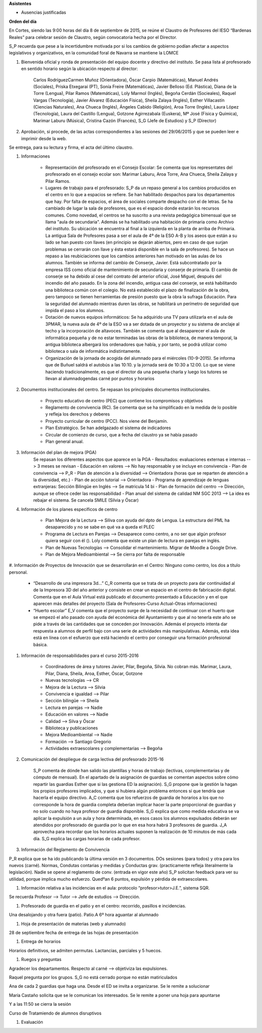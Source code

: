 **Asistentes**

- Ausencias justificadas

**Orden del día**

En Cortes, siendo las 9:00 horas del día 8 de septiembre de 2015, se reúne el Claustro de Profesores del IESO “Bardenas Reales” para celebrar sesión de Claustro, según convocatoria hecha por el Director.

S_P recuerda que pese a la incertidumbre motivada por si los cambios de gobierno podían afectar a aspectos legislativos y organizativos, en la comunidad foral de Navarra se mantiene la LOMCE

#. Bienvenida oficial y ronda de presentación del equipo docente y directivo del instituto. Se pasa lista al profesorado en sentido horario según la ubicación respecto al director:

    Carlos RodríguezCarmen Muñoz (Orientadora), Óscar Carpio (Matemáticas), Manuel Andrés (Sociales), Priska Etxegarai (PT), Sonía Freire (Matemáticas), Javier Belloso (Ed. Plástica), Diana de la Torre (Lengua), Pilar Ramos (Matemáticas), Loly Marmol (Inglés), Begoña Cerdán (Socieales), Raquel Vargas (Tecnología), Javier Álvarez (Educación Física), Sheila Zalaya (Inglés), Esther Villacastín (Ciencias Naturales), Ana Chueca (Inglés), Ángeles Cabido (Religión), Aroa Torre (Inglés), Laura López (Tecnología), Laura del Castillo (Lengua), Gotzone Agirrezabala (Euskera), Mª José (Física y Química), Marimar Laburu (Música), Cristina Cazón (Francés), S_G (Jefe de Estudios) y S_P (Director) 

#. Aprobación, si procede, de las actas correspondientes a las sesiones del 29/06/2015 y que se pueden leer e imprimir desde la web.

Se entrega, para su lectura y firma, el acta del último claustro.

#. Informaciones

    - Representación del profesorado en el Consejo Escolar: Se comenta que los representates del profesorado en el consejo ecolar son: Marimar Laburu, Aroa Torre, Ana Chueca, Sheila Zalaya y Pilar Ramos.
    
    - Lugares de trabajo para el profesorado: S_P da un repaso general a los cambios producidos en el centro en lo que a espacios se refiere. Se han habilitado despachos para los departamentos que hay. Por falta de espacios, el área de sociales comparte despacho con el de letras. Se ha cambiado de lugar la sala de profesores, que es el espacio donde estarán los recursos comunes. Como novedad, el centros se ha suscrito a una revista pedagógica bimensual que se llama "aula de secundaria". Además se ha habilitado una habitación de primaria como Archivo del instituto. Su ubicación se encuentra al final a la izquierda en la planta de arriba de Primaria. La antigua Sala de Profesores pasa a ser el aula de 4º de la ESO A-B y los aseos que están a su lado se han puesto con llaves (en principio se dejarán abiertos, pero en caso de que surjan problemas se cerrarán con llave y ésta estará disponible en la sala de profesores). Se hace un repaso a las reubiciaciones que los cambios anteriores han motivado en las aulas de los alumnos. También se informa del cambio de Conserje, Javier. Está subcontratado por la empresa ISS como oficial de mantenimiento de secundaria y conserje de primaria. El cambio de conserje se ha debido al cese del contrato del anterior oficial, José Miguel, después del incendio del año pasado. En la zona del incendio, antigua casa del conserje, se está habilitando una biblioteca común con el colegio. No está establecido el plazo de finalización de la obra, pero tampoco se tienen herramientas de presión puesto que la obra la sufraga Educación. Para la seguridad del alumnado mientras duren las obras, se habilitará un perímetro de seguridad que impida el paso a los alumnos.
    
    - Dotación de nuevos equipos informáticos: Se ha adquirido una TV para utilizarla en el aula de 3PMAR, la nueva aula de 4º de la ESO va a ser dotada de un proyector y su sistema de anclaje al techo y la incorporación de altavoces. También se comenta que al desaparecer el aula de informática pequeña y de no estar terminadas las obras de la biblioteca, de manera temporal, la antigua biblioteca albergará los ordenadores que había, y por tanto, se podrá utilizar como biblioteca o sala de informática indistintamente.  

    
    - Organización de la jornada de acogida del alumnado para el miércoles (10-9-2015). Se informa que de Buñuel saldrá el autobús a las 10:10. y la jornada será de 10:30 a 12:00. Lo que se viene haciendo tradicionalmente, es que el director da una pequeña charla y luego los tutores se llevan al alumnadogendas carné por puntos y horarios
    
#. Documentos institucionales del centro. Se repasan los principales documentos institucionales.

    - Proyecto educativo de centro (PEC) que contiene los compromisos y objetivos
    - Reglamento de convivencia (RC). Se comenta que se ha simplificado en la medida de lo posible y refleja los derechos y deberes
    - Proyecto curricular de centro (PCC). Nos viene del Benjamín.  
    - Plan Estratégico. Se han adelgazado el sistema de indicadores
    - Circular de comienzo de curso, que a fecha del claustro ya se había pasado 
    - Plan general anual.
    
#. Información del plan de mejora (PGA)
    Se repasan los diferentes aspectos que aparece en la PGA
    - Resultados: evaluaciones externas e internas --> 3 meses se revisan
    - Educación en valores --> No hay responsable y se incluye en convivencia
    - Plan de convivencia --> P_R
    - Plan de atención a la diversidad --> Orientadora (horas que se reparten de atención a la diversidad, etc.)
    - Plan de acción tutorial --> Orientadora 
    - Programa de aprendizaje de lenguas extranjeras: Sección Bilingüe en Inglés --> Se matricula 14 bi
    - Plan de formación del centro --> Dirección, aunque se ofrece ceder las responsabilidad
    - Plan anual del sistema de calidad NM SGC 2013 --> La idea es rebajar el sistema. Se cancela SMILE (Silvia y Óscar)

#. Información de los planes específicos de centro

    - Plan Mejora de la Lectura --> Siliva con ayuda del dpto de Lengua. La estructura del PML ha desaparecido y no se sabe en qué va a queda el PLEC
    - Programa de Lectura en Parejas --> Desaparece como centro, a no ser que algún profesor quiera seguir con él (). Loly comenta que existe un plan de lectura en parejas en inglés.
    - Plan de Nuevas Tecnologías --> Consolidar el mantenimiento. Migrar de Moodle a Google Drive.
    - Plan de Mejora Medioambiental --> Se cierra por falta de responsable 

#. Información de Proyectos de Innovación que se desarrollarán en el Centro:
Ninguno como centro, los dos a título personal.

    - “Desarrollo de una impresora 3d…” C_R comenta que se trata de un proyecto para dar continuidad al de la Impresora 3D del año anterior y consiste en crear un espacio en el centro de fabricación digital. Comenta que en el Aula Virtual está publicado el documento presentado a Educación y en el que aparecen más detalles del proyecto (Sala de Profesores-Curso Actual-Otras informaciones)
    - “Huerto escolar” E_V comenta que el proyecto surge de la necesidad de continuar con el huerto que se empezó el año pasado con ayuda del económica del Ayuntamiento y que al no tenerla este año se pide a través de las cantidades que se conceden por Innovación. Además el proyecto intenta dar respuesta a alumnos de perfil bajo con una serie de actividades más manipulativas. Además, esta idea está en línea con el esfuerzo que está haciendo el centro por conseguir una formación profesional básica. 
    
#. Información de responsabilidades para el curso 2015-2016

    - Coordinadores de área y tutores Javier, Pilar, Begoña, Silvia. No cobran más. Marimar, Laura, Pilar, Diana, Sheila, Aroa, Esther, Óscar, Gotzone
    - Nuevas tecnologías --> CR
    - Mejora de la Lectura --> Silvia
    - Convivencia e igualdad --> Pilar
    - Sección bilingüe --> Sheila
    - Lectura en parejas --> Nadie
    - Educación en valores --> Nadie
    - Calidad --> Silva y Óscar
    - Biblioteca y publicaciones
    - Mejora Medioambiental --> Nadie
    - Formación --> Santiago Gregorio
    - Actividades extraescolares y complementarias --> Begoña
    
#. Comunicación del despliegue de carga lectiva del profesorado 2015-16

    S_P comenta de dónde han salido las plantillas y horas de trabajo (lectivas, complementarias y de cómputo de mensual). En el apartado de la asignación de guardias se comentan aspectos sobre cómo repartir las guardias Esther que si las gestiona ED la asignación). S_G propone que la gestión la hagan los propios profesores implicados, y que si hubiera algún problema entonces sí que tendría que hacerla el equipo directivo. A_C comenta que los refuerzos de guardia de horarios a los que no corresponde la hora de guardia completa deberían implicar hacer la parte proporcional de guardias y no solo cuando no haya profesor de guardia disponible. S_G explica que como medida educativa se va aplicar la expulsión a un aula y hora determinada, en esos casos los alumnos expulsados deberán ser atendidos por profesorado de guardia por lo que en esa hora habrá 3 profesores de guardia. J_A aprovecha para recordar que los horarios actuales suponen la realización de 10 minutos de más cada día. S_G explica las cargas horarias de cada profesor.    


#. Información del Reglamento de Convivencia

P_R explica que se ha ido publicando la última versión en 3 documentos. DOs sesiones (para todos) y otra para los nuevos (carné). Normas, Condutas contarias y medidas y Conductas grav. (practicamente refleja literalmente la legislación). Nadie se opene al reglamento de conv. (entrada en vigor este año)
S_P solicitan feedback para ver su utilidad, porque implica mucho esfuerzo. Quedºan 6 puntos, expulsión y pérdida de extraescolares. 

#. Información relativa a las incidencias en el aula: protocolo “profesor>tutor>J.E.”, sistema SQR.

Se recuerda Profesor --> Tutor --> Jefe de estudios --> Dirección.

#. Profesorado de guardia en el patio y en el centro: recorrido, pasillos e incidencias.

Una desalojando y otra fuera (patio). Patio.A 6º hora aguantar al alumnado

#. Hoja de presentación de materias (web y alumnado)

28 de septiembre fecha de entrega de las hojas de presentación

#. Entrega de horarios

Horarios definitivos, se admiten permutas. Lactancias, parciales y 5 huecos.

#. Ruegos y preguntas

Agradecer los departamentos. Respecto al carné  --> objetiviza las expulsiones. 

Raquel pregunta por los grupos. S_G no está cerrado porque no están matiriculados

Ana de cada 2 guardias que haga una. Desde el ED se invita a organizarse. Se le remite a solucionar

María Castaño solicita que se le comunican los interesados. Se le remite a poner una hoja para apuntarse

Y a las 11:50 se cierra la sesión 

Curso de Tratamiendo de alumnos disruptivos

#. Evaluación
